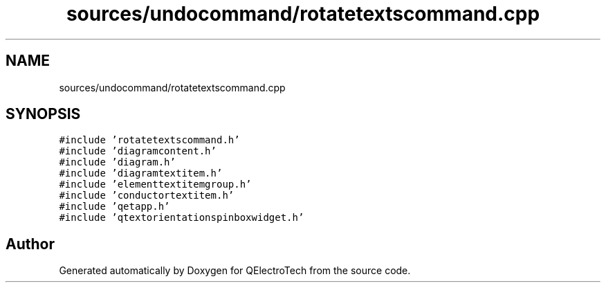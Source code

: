 .TH "sources/undocommand/rotatetextscommand.cpp" 3 "Thu Aug 27 2020" "Version 0.8-dev" "QElectroTech" \" -*- nroff -*-
.ad l
.nh
.SH NAME
sources/undocommand/rotatetextscommand.cpp
.SH SYNOPSIS
.br
.PP
\fC#include 'rotatetextscommand\&.h'\fP
.br
\fC#include 'diagramcontent\&.h'\fP
.br
\fC#include 'diagram\&.h'\fP
.br
\fC#include 'diagramtextitem\&.h'\fP
.br
\fC#include 'elementtextitemgroup\&.h'\fP
.br
\fC#include 'conductortextitem\&.h'\fP
.br
\fC#include 'qetapp\&.h'\fP
.br
\fC#include 'qtextorientationspinboxwidget\&.h'\fP
.br

.SH "Author"
.PP 
Generated automatically by Doxygen for QElectroTech from the source code\&.
